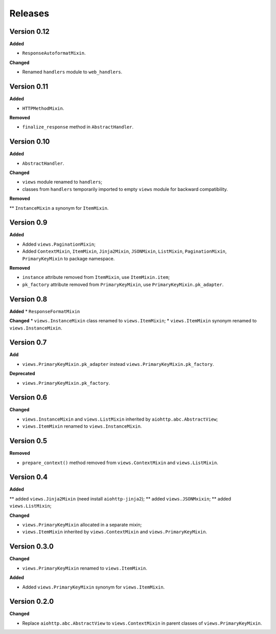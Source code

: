 Releases
========
Version 0.12
------------
**Added**

* ``ResponseAutoformatMixin``.

**Changed**

* Renamed ``handlers`` module to ``web_handlers``.

Version 0.11
------------
**Added**

* ``HTTPMethodMixin``.

**Removed**

* ``finalize_response`` method in ``AbstractHandler``.

Version 0.10
------------
**Added**

* ``AbstractHandler``.

**Changed**

* ``views`` module renamed to ``handlers``;
* classes from ``handlers`` temporarily imported to empty ``views`` module for
  backward compatibility.

**Removed**

** ``InstanceMixin`` a synonym for ``ItemMixin``.

Version 0.9
-----------
**Added**

* Added ``views.PaginationMixin``;
* Added ``ContextMixin``, ``ItemMixin``, ``Jinja2Mixin``, ``JSONMixin``,
  ``ListMixin``, ``PaginationMixin``, ``PrimaryKeyMixin`` to package namespace.

**Removed**

* ``instance`` attribute removed from ``ItemMixin``, use ``ItemMixin.item``;
* ``pk_factory`` attribute removed from ``PrimaryKeyMixin``, use
  ``PrimaryKeyMixin.pk_adapter``.

Version 0.8
-----------
**Added**
* ``ResponseFormatMixin``

**Changed**
* ``views.InstanceMixin`` class renamed to ``views.ItemMixin``;
* ``views.ItemMixin`` synonym renamed to ``views.InstanceMixin``.

Version 0.7
-----------
**Add**

* ``views.PrimaryKeyMixin.pk_adapter`` instead ``views.PrimaryKeyMixin.pk_factory``.

**Deprecated**

* ``views.PrimaryKeyMixin.pk_factory``.

Version 0.6
-----------
**Changed**

* ``views.InstanceMixin`` and ``views.ListMixin`` inherited by 
  ``aiohttp.abc.AbstractView``;
* ``views.ItemMixin`` renamed to ``views.InstanceMixin``.

Version 0.5
-----------
**Removed**

* ``prepare_context()`` method removed from ``views.ContextMixin`` and
  ``views.ListMixin``.

Version 0.4
-----------
**Added**

** added ``views.Jinja2Mixin`` (need install ``aiohttp-jinja2``);
** added ``views.JSONMxixin``;
** added ``views.ListMixin``;

**Changed**

* ``views.PrimaryKeyMixin`` allocated in a separate mixin;
* ``views.ItemMixin`` inherited by ``views.ContextMixin`` and
  ``views.PrimaryKeyMixin``.

Version 0.3.0
-------------
**Changed**

* ``views.PrimaryKeyMixin`` renamed to
  ``views.ItemMixin``.

**Added**

* Added ``views.PrimaryKeyMixin`` synonym for ``views.ItemMixin``.

Version 0.2.0
-------------
**Changed**

* Replace ``aiohttp.abc.AbstractView`` to ``views.ContextMixin`` in parent
  classes of ``views.PrimaryKeyMixin``.
